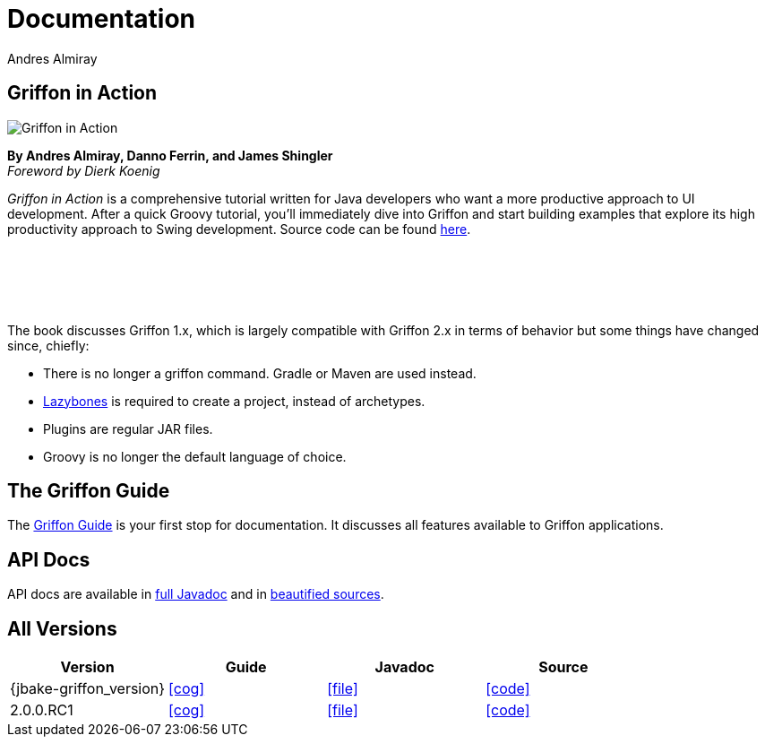= Documentation
Andres Almiray
:jbake-type: page
:jbake-status: published
:icons: font

== Griffon in Action

[.left]
image::http://manning.com/almiray/almiray_cover150.jpg[Griffon in Action]

*By Andres Almiray, Danno Ferrin, and James Shingler* +
_Foreword by Dierk Koenig_

_Griffon in Action_ is a comprehensive tutorial written for Java developers who want a more productive
approach to UI development. After a quick Groovy tutorial, you'll immediately dive into Griffon and
start building examples that explore its high productivity approach to Swing development.
Source code can be found https://github.com/aalmiray/griffoninaction[here].

{nbsp} +
{nbsp} +
{nbsp} +
{nbsp} +

****
The book discusses Griffon 1.x, which is largely compatible with Griffon 2.x in terms
of behavior but some things have changed since, chiefly:

[square]
* There is no longer a +griffon+ command. Gradle or Maven are used instead.
* https://github.com/pledbrook/lazybones[Lazybones] is required to create a project, instead of archetypes.
* Plugins are regular JAR files.
* Groovy is no longer the default language of choice.
****

== The Griffon Guide

The link:guide/latest/index.html[Griffon Guide] is your first stop for documentation.
It discusses all features available to Griffon applications.

== API Docs

API docs are available in link:guide/latest/api/index.html[full Javadoc] and in
link:guide/latest/api-src/index.html[beautified sources].

== All Versions

[cols="4*", options="header"]
|===

| Version
| Guide
| Javadoc
| Source

| {jbake-griffon_version}
| icon:cog[link="guide/{jbake-griffon_version}/index.html"]
| icon:file[link="guide/{jbake-griffon_version}/api/index.html"]
| icon:code[link="guide/{jbake-griffon_version}/api-src/index.html"]

| 2.0.0.RC1
| icon:cog[link="guide/2.0.0.RC1/index.html"]
| icon:file[link="guide/2.0.0.RC1/api/index.html"]
| icon:code[link="guide/2.0.0.RC1/api-src/index.html"]

|===
